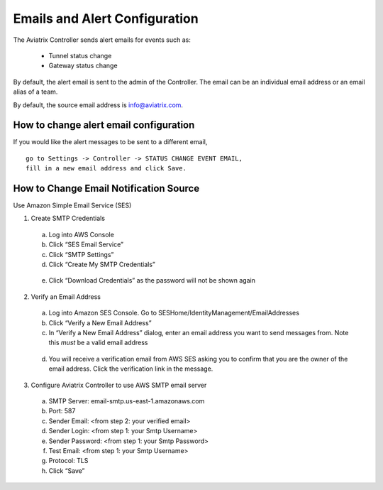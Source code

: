 .. meta::
   :description: alert message handling
   :keywords: Emails, email source, alert message handling, Aviatrix alert

###################################
Emails and Alert Configuration 
###################################

The Aviatrix Controller sends alert emails for events such as:

 - Tunnel status change
 - Gateway status change

By default, the alert email is sent to the admin of the Controller. The email can be an individual email address or an email alias of a team. 

By default, the source email address is info@aviatrix.com. 

How to change alert email configuration
----------------------------------------

If you would like the alert messages to be sent to a different email, 

::

  go to Settings -> Controller -> STATUS CHANGE EVENT EMAIL, 
  fill in a new email address and click Save. 

|change_alert_email|



How to Change Email Notification Source
-----------------------------------------

Use Amazon Simple Email Service (SES)

1.	Create SMTP Credentials
    a.	Log into AWS Console
    b.	Click “SES Email Service”
    c.	Click “SMTP Settings”
    d.	Click “Create My SMTP Credentials”

|aws_ses|

    e.	Click “Download Credentials” as the password will not be shown again


2.	Verify an Email Address
    a.	Log into Amazon SES Console. Go to SESHome/IdentityManagement/EmailAddresses
    b.	Click “Verify a New Email Address”
    c.	In “Verify a New Email Address” dialog, enter an email address you want to send messages from. Note this *must* be a valid email address

|aws_verify_email|

    d.	You will receive a verification email from AWS SES asking you to confirm that you are the owner of the email address. Click the verification link in the message.
    
    
3.	Configure Aviatrix Controller to use AWS SMTP email server
    a.	SMTP Server: email-smtp.us-east-1.amazonaws.com
    b.	Port: 587
    c.	Sender Email: <from step 2: your verified email>
    d.	Sender Login: <from step 1: your Smtp Username>
    e.	Sender Password: <from step 1: your Smtp Password>
    f.	Test Email: <from step 1: your Smtp Username>
    g.	Protocol: TLS
    h.	Click “Save”






.. |change_alert_email| image:: alert_and_email_media/change_alert_email.png
   :scale: 30%
   
.. |AwsEmailVerification| image:: alert_and_email_media/AwsEmailVerification.PNG
   :scale: 30%
   
.. |ChangeEmailNotification| image:: alert_and_email_media/ChangeEmailNotification.PNG
   :scale: 30%
   
.. |aws_ses| image:: alert_and_email_media/aws_ses.png
   :scale: 30%
   
.. |aws_verify_email| image:: alert_and_email_media/aws_verify_email.png
   :scale: 30%


.. disqus::
